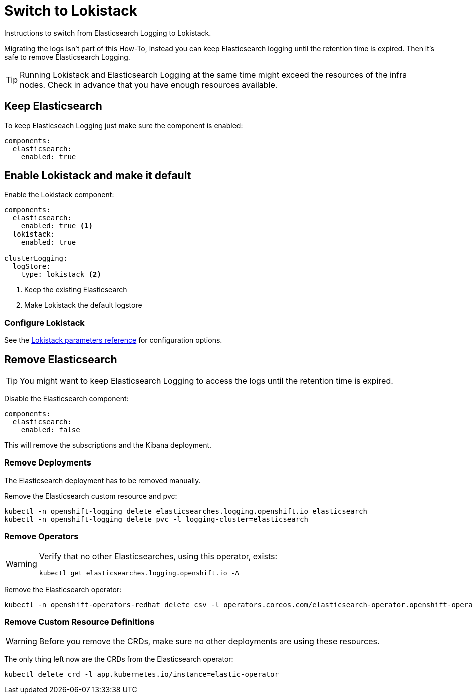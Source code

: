 = Switch to Lokistack

Instructions to switch from Elasticsearch Logging to Lokistack.

Migrating the logs isn't part of this How-To, instead you can keep Elasticsearch logging until the retention time is expired. Then it's safe to remove Elasticsearch Logging.

[TIP]
====
Running Lokistack and Elasticsearch Logging at the same time might exceed the resources of the infra nodes. Check in advance that you have enough resources available.
====


== Keep Elasticsearch

To keep Elasticseach Logging just make sure the component is enabled:
[source,yaml]
----
components:
  elasticsearch:
    enabled: true
----


== Enable Lokistack and make it default

Enable the Lokistack component:
[source,yaml]
----
components:
  elasticsearch:
    enabled: true <1>
  lokistack:
    enabled: true

clusterLogging:
  logStore:
    type: lokistack <2>
----
<1> Keep the existing Elasticsearch
<2> Make Lokistack the default logstore

=== Configure Lokistack

See the xref:references/parameters.adoc#_components_lokistack[Lokistack parameters reference] for configuration options.


== Remove Elasticsearch

[TIP]
====
You might want to keep Elasticsearch Logging to access the logs until the retention time is expired.
====

Disable the Elasticsearch component:
[source,yaml]
----
components:
  elasticsearch:
    enabled: false
----

This will remove the subscriptions and the Kibana deployment.


=== Remove Deployments

The Elasticsearch deployment has to be removed manually.

Remove the Elasticsearch custom resource and pvc:
[source,bash]
----
kubectl -n openshift-logging delete elasticsearches.logging.openshift.io elasticsearch
kubectl -n openshift-logging delete pvc -l logging-cluster=elasticsearch
----


=== Remove Operators

[WARNING]
====
Verify that no other Elasticsearches, using this operator, exists:
[source,bash]
----
kubectl get elasticsearches.logging.openshift.io -A
----
====

Remove the Elasticsearch operator:
[source,bash]
----
kubectl -n openshift-operators-redhat delete csv -l operators.coreos.com/elasticsearch-operator.openshift-operators-redhat=""
----


=== Remove Custom Resource Definitions

[WARNING]
====
Before you remove the CRDs, make sure no other deployments are using these resources.
====

The only thing left now are the CRDs from the Elasticsearch operator:
[source,bash]
----
kubectl delete crd -l app.kubernetes.io/instance=elastic-operator
----
